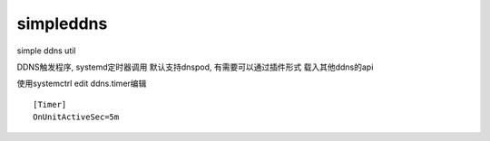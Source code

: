 simpleddns
==========

simple ddns util


DDNS触发程序, systemd定时器调用
默认支持dnspod, 有需要可以通过插件形式
载入其他ddns的api


使用systemctrl edit ddns.timer编辑
::


    [Timer]
    OnUnitActiveSec=5m

